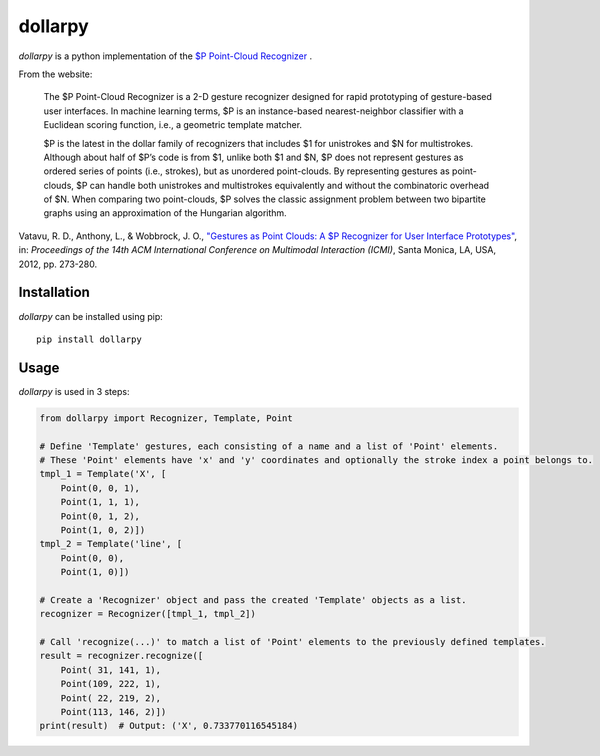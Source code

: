 dollarpy
========

*dollarpy* is a python implementation of the `$P Point-Cloud
Recognizer <http://depts.washington.edu/aimgroup/proj/dollar/pdollar.html>`__
.

|License|

|Python Compatibility| |PyPI Version| |Format|

|Build Status| |Coverage Status|

From the website:

    The $P Point-Cloud Recognizer is a 2-D gesture recognizer designed
    for rapid prototyping of gesture-based user interfaces. In machine
    learning terms, $P is an instance-based nearest-neighbor classifier
    with a Euclidean scoring function, i.e., a geometric template
    matcher.

    $P is the latest in the dollar family of recognizers that includes
    $1 for unistrokes and $N for multistrokes. Although about half of
    $P’s code is from $1, unlike both $1 and $N, $P does not represent
    gestures as ordered series of points (i.e., strokes), but as
    unordered point-clouds. By representing gestures as point-clouds, $P
    can handle both unistrokes and multistrokes equivalently and without
    the combinatoric overhead of $N. When comparing two point-clouds, $P
    solves the classic assignment problem between two bipartite graphs
    using an approximation of the Hungarian algorithm.

Vatavu, R. D., Anthony, L., & Wobbrock, J. O., `"Gestures as Point
Clouds: A $P Recognizer for User Interface
Prototypes" <http://faculty.washington.edu/wobbrock/pubs/icmi-12.pdf>`__,
in: *Proceedings of the 14th ACM International Conference on Multimodal
Interaction (ICMI)*, Santa Monica, LA, USA, 2012, pp. 273-280.

Installation
------------

*dollarpy* can be installed using pip:

::

    pip install dollarpy

Usage
-----

*dollarpy* is used in 3 steps:

.. code:: python

    from dollarpy import Recognizer, Template, Point

    # Define 'Template' gestures, each consisting of a name and a list of 'Point' elements.
    # These 'Point' elements have 'x' and 'y' coordinates and optionally the stroke index a point belongs to.
    tmpl_1 = Template('X', [
        Point(0, 0, 1),
        Point(1, 1, 1),
        Point(0, 1, 2),
        Point(1, 0, 2)])
    tmpl_2 = Template('line', [
        Point(0, 0),
        Point(1, 0)])

    # Create a 'Recognizer' object and pass the created 'Template' objects as a list.
    recognizer = Recognizer([tmpl_1, tmpl_2])

    # Call 'recognize(...)' to match a list of 'Point' elements to the previously defined templates.
    result = recognizer.recognize([
        Point( 31, 141, 1),
        Point(109, 222, 1),
        Point( 22, 219, 2),
        Point(113, 146, 2)])
    print(result)  # Output: ('X', 0.733770116545184)

.. |License| image:: https://img.shields.io/pypi/l/dollarpy.svg
   :target: https://www.gnu.org/licenses/lgpl.html
.. |Python Compatibility| image:: https://img.shields.io/pypi/pyversions/dollarpy.svg
   :target: https://pypi.python.org/pypi/dollarpy/
.. |PyPI Version| image:: https://img.shields.io/pypi/v/dollarpy.svg
   :target: https://pypi.python.org/pypi/dollarpy/
.. |Format| image:: https://img.shields.io/pypi/format/dollarpy.svg
   :target: https://pypi.python.org/pypi/dollarpy/
.. |Build Status| image:: https://img.shields.io/travis/sonovice/dollarpy.svg
   :target: https://travis-ci.org/sonovice/dollarpy
.. |Coverage Status| image:: https://img.shields.io/codecov/c/github/sonovice/dollarpy.svg
   :target: https://codecov.io/gh/sonovice/dollarpy
